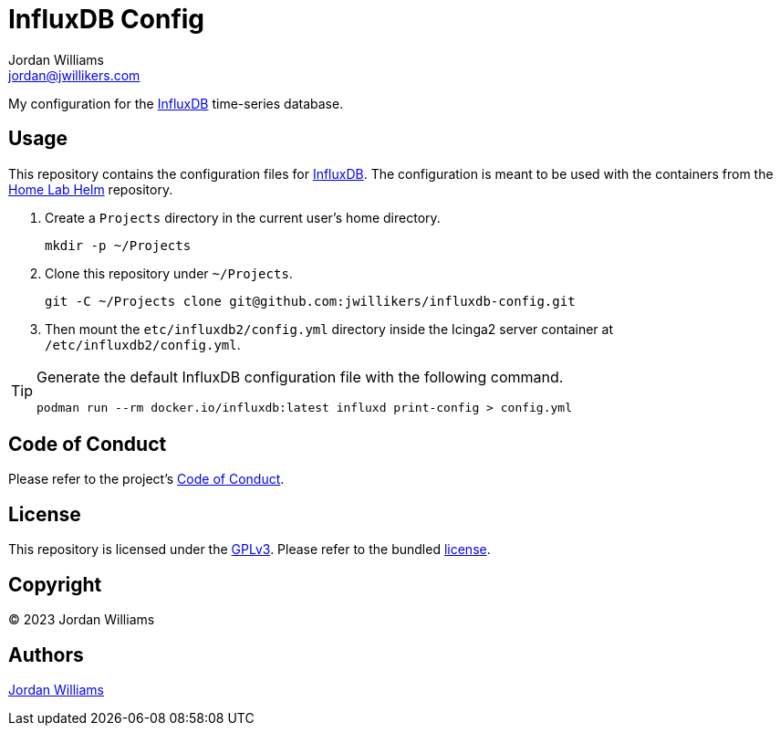 = InfluxDB Config
Jordan Williams <jordan@jwillikers.com>
:experimental:
:keywords: database influxdb time time-series
:icons: font
ifdef::env-github[]
:tip-caption: :bulb:
:note-caption: :information_source:
:important-caption: :heavy_exclamation_mark:
:caution-caption: :fire:
:warning-caption: :warning:
endif::[]
:InfluxDB: https://www.influxdata.com/[InfluxDB]

My configuration for the {InfluxDB} time-series database.

== Usage

This repository contains the configuration files for {InfluxDB}.
The configuration is meant to be used with the containers from the https://github.com/jwillikers/home-lab-helm[Home Lab Helm] repository.

. Create a `Projects` directory in the current user's home directory.
+
[,sh]
----
mkdir -p ~/Projects
----

. Clone this repository under `~/Projects`.
+
[,sh]
----
git -C ~/Projects clone git@github.com:jwillikers/influxdb-config.git
----

. Then mount the `etc/influxdb2/config.yml` directory inside the Icinga2 server container at `/etc/influxdb2/config.yml`.

[TIP]
====
Generate the default InfluxDB configuration file with the following command.

[,sh]
----
podman run --rm docker.io/influxdb:latest influxd print-config > config.yml
----
====

== Code of Conduct

Please refer to the project's link:CODE_OF_CONDUCT.adoc[Code of Conduct].

== License

This repository is licensed under the https://www.gnu.org/licenses/gpl-3.0.html[GPLv3].
Please refer to the bundled link:LICENSE.adoc[license].

== Copyright

© 2023 Jordan Williams

== Authors

mailto:{email}[{author}]
